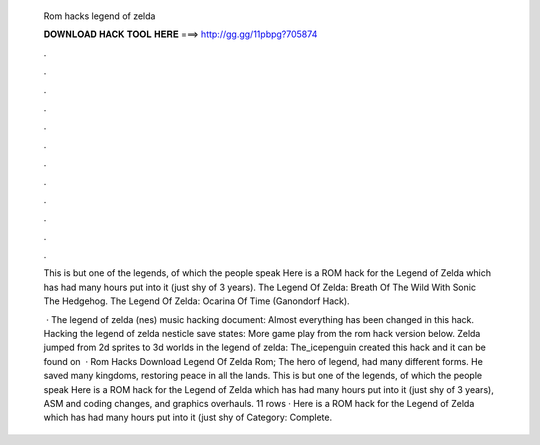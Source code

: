   Rom hacks legend of zelda
  
  
  
  𝐃𝐎𝐖𝐍𝐋𝐎𝐀𝐃 𝐇𝐀𝐂𝐊 𝐓𝐎𝐎𝐋 𝐇𝐄𝐑𝐄 ===> http://gg.gg/11pbpg?705874
  
  
  
  .
  
  
  
  .
  
  
  
  .
  
  
  
  .
  
  
  
  .
  
  
  
  .
  
  
  
  .
  
  
  
  .
  
  
  
  .
  
  
  
  .
  
  
  
  .
  
  
  
  .
  
  This is but one of the legends, of which the people speak Here is a ROM hack for the Legend of Zelda which has had many hours put into it (just shy of 3 years). The Legend Of Zelda: Breath Of The Wild With Sonic The Hedgehog. The Legend Of Zelda: Ocarina Of Time (Ganondorf Hack).
  
   · The legend of zelda (nes) music hacking document: Almost everything has been changed in this hack. Hacking the legend of zelda nesticle save states: More game play from the rom hack version below. Zelda jumped from 2d sprites to 3d worlds in the legend of zelda: The_icepenguin created this hack and it can be found on   · Rom Hacks Download Legend Of Zelda Rom; The hero of legend, had many different forms. He saved many kingdoms, restoring peace in all the lands. This is but one of the legends, of which the people speak Here is a ROM hack for the Legend of Zelda which has had many hours put into it (just shy of 3 years), ASM and coding changes, and graphics overhauls. 11 rows · Here is a ROM hack for the Legend of Zelda which has had many hours put into it (just shy of Category: Complete.
